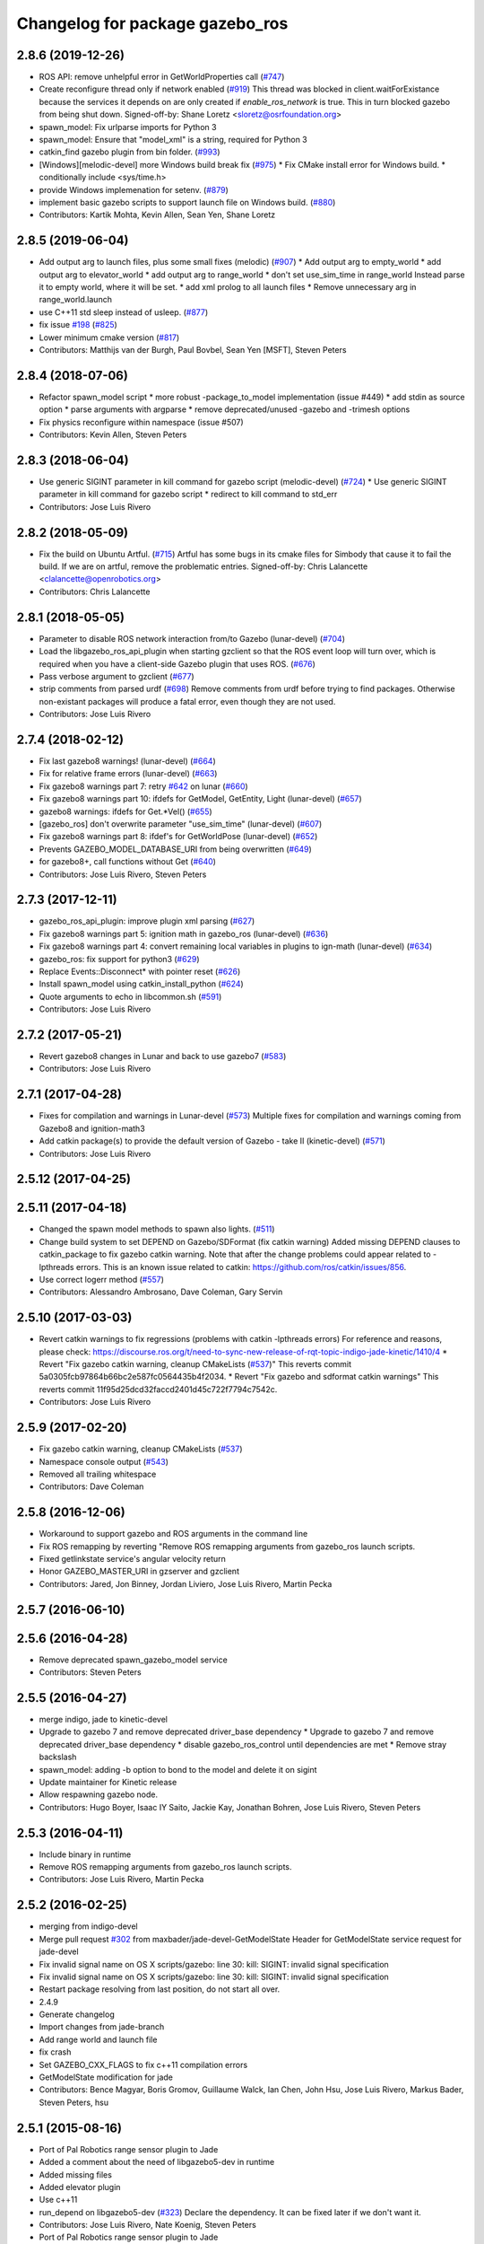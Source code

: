 ^^^^^^^^^^^^^^^^^^^^^^^^^^^^^^^^
Changelog for package gazebo_ros
^^^^^^^^^^^^^^^^^^^^^^^^^^^^^^^^

2.8.6 (2019-12-26)
------------------
* ROS API: remove unhelpful error in GetWorldProperties call (`#747 <https://github.com/ros-simulation/gazebo_ros_pkgs/issues/747>`_)
* Create reconfigure thread only if network enabled (`#919 <https://github.com/ros-simulation/gazebo_ros_pkgs/issues/919>`_)
  This thread was blocked in client.waitForExistance because the services
  it depends on are only created if `enable_ros_network` is true. This in
  turn blocked gazebo from being shut down.
  Signed-off-by: Shane Loretz <sloretz@osrfoundation.org>
* spawn_model: Fix urlparse imports for Python 3
* spawn_model: Ensure that "model_xml" is a string, required for Python 3
* catkin_find gazebo plugin from bin folder. (`#993 <https://github.com/ros-simulation/gazebo_ros_pkgs/issues/993>`_)
* [Windows][melodic-devel] more Windows build break fix (`#975 <https://github.com/ros-simulation/gazebo_ros_pkgs/issues/975>`_)
  * Fix CMake install error for Windows build.
  * conditionally include <sys/time.h>
* provide Windows implemenation for setenv. (`#879 <https://github.com/ros-simulation/gazebo_ros_pkgs/issues/879>`_)
* implement basic gazebo scripts to support launch file on Windows build. (`#880 <https://github.com/ros-simulation/gazebo_ros_pkgs/issues/880>`_)
* Contributors: Kartik Mohta, Kevin Allen, Sean Yen, Shane Loretz

2.8.5 (2019-06-04)
------------------
* Add output arg to launch files, plus some small fixes (melodic) (`#907 <https://github.com/ros-simulation/gazebo_ros_pkgs/issues/907>`_)
  * Add output arg to empty_world
  * add output arg to elevator_world
  * add output arg to range_world
  * don't set use_sim_time in range_world
  Instead parse it to empty world, where it will be set.
  * add xml prolog to all launch files
  * Remove unnecessary arg in range_world.launch
* use C++11 std sleep instead of usleep. (`#877 <https://github.com/ros-simulation/gazebo_ros_pkgs/issues/877>`_)
* fix issue `#198 <https://github.com/ros-simulation/gazebo_ros_pkgs/issues/198>`_ (`#825 <https://github.com/ros-simulation/gazebo_ros_pkgs/issues/825>`_)
* Lower minimum cmake version (`#817 <https://github.com/ros-simulation/gazebo_ros_pkgs/issues/817>`_)
* Contributors: Matthijs van der Burgh, Paul Bovbel, Sean Yen [MSFT], Steven Peters

2.8.4 (2018-07-06)
------------------
* Refactor spawn_model script
  * more robust -package_to_model implementation (issue #449)
  * add stdin as source option
  * parse arguments with argparse
  * remove deprecated/unused -gazebo and -trimesh options
* Fix physics reconfigure within namespace (issue #507)
* Contributors: Kevin Allen, Steven Peters

2.8.3 (2018-06-04)
------------------
* Use generic SIGINT parameter in kill command for gazebo script (melodic-devel) (`#724 <https://github.com/ros-simulation/gazebo_ros_pkgs/issues/724>`_)
  * Use generic SIGINT parameter in kill command for gazebo script
  * redirect to kill command to std_err
* Contributors: Jose Luis Rivero

2.8.2 (2018-05-09)
------------------
* Fix the build on Ubuntu Artful. (`#715 <https://github.com/ros-simulation/gazebo_ros_pkgs/issues/715>`_)
  Artful has some bugs in its cmake files for Simbody that
  cause it to fail the build.  If we are on artful, remove
  the problematic entries.
  Signed-off-by: Chris Lalancette <clalancette@openrobotics.org>
* Contributors: Chris Lalancette

2.8.1 (2018-05-05)
------------------
* Parameter to disable ROS network interaction from/to Gazebo (lunar-devel) (`#704 <https://github.com/ros-simulation/gazebo_ros_pkgs/issues/704>`_)
* Load the libgazebo_ros_api_plugin when starting gzclient so that the ROS event loop will turn over, which is required when you have a client-side Gazebo plugin that uses ROS. (`#676 <https://github.com/ros-simulation/gazebo_ros_pkgs/issues/676>`_)
* Pass verbose argument to gzclient (`#677 <https://github.com/ros-simulation/gazebo_ros_pkgs/issues/677>`_)
* strip comments from parsed urdf (`#698 <https://github.com/ros-simulation/gazebo_ros_pkgs/issues/698>`_)
  Remove comments from urdf before trying to find packages. Otherwise non-existant packages will produce a fatal error, even though they are not used.
* Contributors: Jose Luis Rivero

2.7.4 (2018-02-12)
------------------
* Fix last gazebo8 warnings! (lunar-devel) (`#664 <https://github.com/ros-simulation/gazebo_ros_pkgs/issues/664>`_)
* Fix for relative frame errors (lunar-devel) (`#663 <https://github.com/ros-simulation/gazebo_ros_pkgs/issues/663>`_)
* Fix gazebo8 warnings part 7: retry `#642 <https://github.com/ros-simulation/gazebo_ros_pkgs/issues/642>`_ on lunar (`#660 <https://github.com/ros-simulation/gazebo_ros_pkgs/issues/660>`_)
* Fix gazebo8 warnings part 10: ifdefs for GetModel, GetEntity, Light (lunar-devel) (`#657 <https://github.com/ros-simulation/gazebo_ros_pkgs/issues/657>`_)
* gazebo8 warnings: ifdefs for Get.*Vel() (`#655 <https://github.com/ros-simulation/gazebo_ros_pkgs/issues/655>`_)
* [gazebo_ros] don't overwrite parameter "use_sim_time" (lunar-devel) (`#607 <https://github.com/ros-simulation/gazebo_ros_pkgs/issues/607>`_)
* Fix gazebo8 warnings part 8: ifdef's for GetWorldPose (lunar-devel) (`#652 <https://github.com/ros-simulation/gazebo_ros_pkgs/issues/652>`_)
* Prevents GAZEBO_MODEL_DATABASE_URI from being overwritten (`#649 <https://github.com/ros-simulation/gazebo_ros_pkgs/issues/649>`_)
* for gazebo8+, call functions without Get (`#640 <https://github.com/ros-simulation/gazebo_ros_pkgs/issues/640>`_)
* Contributors: Jose Luis Rivero, Steven Peters

2.7.3 (2017-12-11)
------------------
* gazebo_ros_api_plugin: improve plugin xml parsing (`#627 <https://github.com/ros-simulation/gazebo_ros_pkgs/issues/627>`_)
* Fix gazebo8 warnings part 5: ignition math in gazebo_ros (lunar-devel) (`#636 <https://github.com/ros-simulation/gazebo_ros_pkgs/issues/636>`_)
* Fix gazebo8 warnings part 4: convert remaining local variables in plugins to ign-math (lunar-devel) (`#634 <https://github.com/ros-simulation/gazebo_ros_pkgs/issues/634>`_)
* gazebo_ros: fix support for python3 (`#629 <https://github.com/ros-simulation/gazebo_ros_pkgs/issues/629>`_)
* Replace Events::Disconnect* with pointer reset (`#626 <https://github.com/ros-simulation/gazebo_ros_pkgs/issues/626>`_)
* Install spawn_model using catkin_install_python (`#624 <https://github.com/ros-simulation/gazebo_ros_pkgs/issues/624>`_)
* Quote arguments to echo in libcommon.sh (`#591 <https://github.com/ros-simulation/gazebo_ros_pkgs/issues/591>`_)
* Contributors: Jose Luis Rivero

2.7.2 (2017-05-21)
------------------
* Revert gazebo8 changes in Lunar and back to use gazebo7 (`#583 <https://github.com/ros-simulation/gazebo_ros_pkgs/issues/583>`_)
* Contributors: Jose Luis Rivero

2.7.1 (2017-04-28)
------------------
* Fixes for compilation and warnings in Lunar-devel  (`#573 <https://github.com/ros-simulation/gazebo_ros_pkgs/issues/573>`_)
  Multiple fixes for compilation and warnings coming from Gazebo8 and ignition-math3
* Add catkin package(s) to provide the default version of Gazebo - take II (kinetic-devel) (`#571 <https://github.com/ros-simulation/gazebo_ros_pkgs/issues/571>`_)
* Contributors: Jose Luis Rivero

2.5.12 (2017-04-25)
-------------------

2.5.11 (2017-04-18)
-------------------
* Changed the spawn model methods to spawn also lights. (`#511 <https://github.com/ros-simulation/gazebo_ros_pkgs/issues/511>`_)
* Change build system to set DEPEND on Gazebo/SDFormat (fix catkin warning)
  Added missing DEPEND clauses to catkin_package to fix gazebo catkin warning.
  Note that after the change problems could appear related to -lpthreads
  errors. This is an known issue related to catkin:
  https://github.com/ros/catkin/issues/856.
* Use correct logerr method (`#557 <https://github.com/ros-simulation/gazebo_ros_pkgs/issues/557>`_)
* Contributors: Alessandro Ambrosano, Dave Coleman, Gary Servin

2.5.10 (2017-03-03)
-------------------
* Revert catkin warnings to fix regressions (problems with catkin -lpthreads errors)
  For reference and reasons, please check:
  https://discourse.ros.org/t/need-to-sync-new-release-of-rqt-topic-indigo-jade-kinetic/1410/4
  * Revert "Fix gazebo catkin warning, cleanup CMakeLists (`#537 <https://github.com/ros-simulation/gazebo_ros_pkgs/issues/537>`_)"
  This reverts commit 5a0305fcb97864b66bc2e587fc0564435b4f2034.
  * Revert "Fix gazebo and sdformat catkin warnings"
  This reverts commit 11f95d25dcd32faccd2401d45c722f7794c7542c.
* Contributors: Jose Luis Rivero

2.5.9 (2017-02-20)
------------------
* Fix gazebo catkin warning, cleanup CMakeLists (`#537 <https://github.com/ros-simulation/gazebo_ros_pkgs/issues/537>`_)
* Namespace console output (`#543 <https://github.com/ros-simulation/gazebo_ros_pkgs/issues/543>`_)
* Removed all trailing whitespace
* Contributors: Dave Coleman

2.5.8 (2016-12-06)
------------------
* Workaround to support gazebo and ROS arguments in the command line
* Fix ROS remapping by reverting "Remove ROS remapping arguments from gazebo_ros launch scripts.
* Fixed getlinkstate service's angular velocity return
* Honor GAZEBO_MASTER_URI in gzserver and gzclient
* Contributors: Jared, Jon Binney, Jordan Liviero, Jose Luis Rivero, Martin Pecka

2.5.7 (2016-06-10)
------------------

2.5.6 (2016-04-28)
------------------
* Remove deprecated spawn_gazebo_model service
* Contributors: Steven Peters

2.5.5 (2016-04-27)
------------------
* merge indigo, jade to kinetic-devel
* Upgrade to gazebo 7 and remove deprecated driver_base dependency
  * Upgrade to gazebo 7 and remove deprecated driver_base dependency
  * disable gazebo_ros_control until dependencies are met
  * Remove stray backslash
* spawn_model: adding -b option to bond to the model and delete it on sigint
* Update maintainer for Kinetic release
* Allow respawning gazebo node.
* Contributors: Hugo Boyer, Isaac IY Saito, Jackie Kay, Jonathan Bohren, Jose Luis Rivero, Steven Peters

2.5.3 (2016-04-11)
------------------
* Include binary in runtime
* Remove ROS remapping arguments from gazebo_ros launch scripts.
* Contributors: Jose Luis Rivero, Martin Pecka

2.5.2 (2016-02-25)
------------------
* merging from indigo-devel
* Merge pull request `#302 <https://github.com/ros-simulation/gazebo_ros_pkgs/issues/302>`_ from maxbader/jade-devel-GetModelState
  Header for GetModelState service request for jade-devel
* Fix invalid signal name on OS X
  scripts/gazebo: line 30: kill: SIGINT: invalid signal specification
* Fix invalid signal name on OS X
  scripts/gazebo: line 30: kill: SIGINT: invalid signal specification
* Restart package resolving from last position, do not start all over.
* 2.4.9
* Generate changelog
* Import changes from jade-branch
* Add range world and launch file
* fix crash
* Set GAZEBO_CXX_FLAGS to fix c++11 compilation errors
* GetModelState modification for jade
* Contributors: Bence Magyar, Boris Gromov, Guillaume Walck, Ian Chen, John Hsu, Jose Luis Rivero, Markus Bader, Steven Peters, hsu

2.5.1 (2015-08-16)
------------------
* Port of Pal Robotics range sensor plugin to Jade
* Added a comment about the need of libgazebo5-dev in runtime
* Added missing files
* Added elevator plugin
* Use c++11
* run_depend on libgazebo5-dev (`#323 <https://github.com/ros-simulation/gazebo_ros_pkgs/issues/323>`_)
  Declare the dependency.
  It can be fixed later if we don't want it.
* Contributors: Jose Luis Rivero, Nate Koenig, Steven Peters

* Port of Pal Robotics range sensor plugin to Jade
* Added a comment about the need of libgazebo5-dev in runtime
* Added missing files
* Added elevator plugin
* Use c++11
* run_depend on libgazebo5-dev
* Contributors: Jose Luis Rivero, Nate Koenig, Steven Peters

2.5.0 (2015-04-30)
------------------
* run_depend on libgazebo5-dev instead of gazebo5
* Changed the rosdep key for gazebo to gazebo5, for Jade Gazebo5 will be used.
* Contributors: Steven Peters, William Woodall

2.4.10 (2016-02-25)
-------------------
* Fix invalid signal name on OS X
  scripts/gazebo: line 30: kill: SIGINT: invalid signal specification
* Restart package resolving from last position, do not start all over.
* Contributors: Boris Gromov, Guillaume Walck

2.4.9 (2015-08-16)
------------------
* Import changes from jade-branch
* Add range world and launch file
* fix crash
* Set GAZEBO_CXX_FLAGS to fix c++11 compilation errors
* Contributors: Bence Magyar, Ian Chen, Jose Luis Rivero, Steven Peters

2.4.8 (2015-03-17)
------------------
* Specify physics engine in args to empty_world.launch
* Contributors: Steven Peters

2.4.7 (2014-12-15)
------------------
* temporary hack to **fix** the -J joint position option (issue `#93 <https://github.com/ros-simulation/gazebo_ros_pkgs/issues/93>`_), sleeping for 1 second to avoid race condition. this branch should only be used for debugging, merge only as a last resort.
* Fixing set model state method and test
* Extended the fix for `#246 <https://github.com/ros-simulation/gazebo_ros_pkgs/issues/246>`_ also to debug, gazebo, gzclient and perf scripts.
* Update Gazebo/ROS tutorial URL
* [gazebo_ros] Fix for `#246 <https://github.com/ros-simulation/gazebo_ros_pkgs/issues/246>`_
  Fixing issue `#246 <https://github.com/ros-simulation/gazebo_ros_pkgs/issues/246>`_ in gzserver.
* Fixing handling of non-world frame velocities in setModelState.
* update headers to apache 2.0 license
* update headers to apache 2.0 license
* Contributors: John Hsu, Jose Luis Rivero, Martin Pecka, Tom Moore, ayrton04

2.4.6 (2014-09-01)
------------------
* Merge pull request `#232 <https://github.com/ros-simulation/gazebo_ros_pkgs/issues/232>`_ from ros-simulation/fix_get_physics_properties_non_ode
  Fix get physics properties non ode
* Merge pull request `#183 <https://github.com/ros-simulation/gazebo_ros_pkgs/issues/183>`_ from ros-simulation/issue_182
  Fix STL iterator errors, misc. cppcheck (`#182 <https://github.com/ros-simulation/gazebo_ros_pkgs/issues/182>`_)
* check physics engine type before calling set_physics_properties and get_physics_properteis
* check physics engine type before calling set_physics_properties and get_physics_properteis
* Fixes for calling GetParam() with different physic engines.
* 2.3.6
* Update changelogs for the upcoming release
* Fixed boost any cast
* Removed a few warnings
* Update for hydro + gazebo 1.9
* Fix build with gazebo4 and indigo
* Fix STL iterator errors, misc. cppcheck (`#182 <https://github.com/ros-simulation/gazebo_ros_pkgs/issues/182>`_)
  There were some errors in STL iterators.
  Initialized values of member variables in constructor.
  Removed an unused variable (model_name).
* Contributors: Carlos Aguero, John Hsu, Jose Luis Rivero, Nate Koenig, Steven Peters, hsu, osrf

2.4.5 (2014-08-18)
------------------
* Port fix_build branch for indigo-devel
  See pull request `#221 <https://github.com/ros-simulation/gazebo_ros_pkgs/issues/221>`_
* Contributors: Jose Luis Rivero

2.4.4 (2014-07-18)
------------------
* Fix repo names in package.xml's
* fix issue `#198 <https://github.com/ros-simulation/gazebo_ros_pkgs/issues/198>`_
  Operator ``==`` is not recognized by sh scripts.
* Add verbose parameter
  Add verbose parameter for --verbose gazebo flag
* added osx support for gazebo start scripts
* Contributors: Arn-O, Jon Binney, Markus Achtelik, Vincenzo Comito

2.4.3 (2014-05-12)
------------------
* added osx support for gazebo start scripts
* Remove gazebo_ros dependency on gazebo_plugins
* Contributors: Markus Achtelik, Steven Peters

2.4.2 (2014-03-27)
------------------
* merging from hydro-devel
* bump patch version for indigo-devel to 2.4.1
* merging from indigo-devel after 2.3.4 release
* "2.4.0"
* catkin_generate_changelog
* Contributors: John Hsu

2.4.1 (2013-11-13)
------------------

2.3.5 (2014-03-26)
------------------
* gazebo_ros: [less-than-minor] fix newlines
* gazebo_ros: remove assignment to self
  If this is needed for any twisted reason, it should be made clear
  anyway. Assuming this line is harmless and removing it because it
  generates cppcheck warnings.
* Contributors: Paul Mathieu

2.3.4 (2013-11-13)
------------------
* rerelease because sdformat became libsdformat, but we also based change on 2.3.4 in hydro-devel.
* remove debug statement
* fix sdf spawn with initial pose
* fix sdf spawn with initial pose
* Merge branch 'hydro-devel' into ``spawn_model_pose_fix``
* fix indentation
* Merge pull request `#142 <https://github.com/ros-simulation/gazebo_ros_pkgs/issues/142>`_ from hsu/hydro-devel
  fix issue `#38 <https://github.com/ros-simulation/gazebo_ros_pkgs/issues/38>`_, gui segfault on model deletion
* Merge pull request `#140 <https://github.com/ros-simulation/gazebo_ros_pkgs/issues/140>`_ from ``v4hn/spawn_model_sleep``
  replace time.sleep by rospy.Rate.sleep
* fix spawn initial pose.  When model has a non-zero initial pose and user specified initial model spawn pose, add the two.
* fix issue `#38 <https://github.com/ros-simulation/gazebo_ros_pkgs/issues/38>`_, gui segfault on model deletion by removing an obsolete call to set selected object state to "normal".
* replace time.sleep by rospy.Rate.sleep
  time was not even imported, so I don't know
  why this could ever have worked...
* Add time import
  When using the -wait option the script fails because is missing the time import
* Use pre-increment for iterators
* Fix iterator erase() problems

2.4.0 (2013-10-14)
------------------

2.3.3 (2013-10-10)
------------------
* Cleaned up unnecessary debug output that was recently added
* Fixed issue where ``catkin_find`` returns more than one library if it is installed from both source and debian

2.3.2 (2013-09-19)
------------------
* Make gazebo includes use full path
  In the next release of gazebo, it will be required to use the
  full path for include files. For example,
  `include <physics/physics.hh>` will not be valid
  `include <gazebo/physics/physics.hh>` must be done instead.
* update gazebo includes
* Fixed a minor typo in spawn_model error message when `-model` not specified

2.3.1 (2013-08-27)
------------------
* Cleaned up template, fixes for header files

2.3.0 (2013-08-12)
------------------
* gazebo_ros: fixed missing dependency on TinyXML
* gazebo_plugins: replace deprecated boost function
  This is related to `this gazebo issue <https://bitbucket.org/osrf/gazebo/issue/581/boost-shared_-_cast-are-deprecated-removed>`_

2.2.1 (2013-07-29)
------------------

2.2.0 (2013-07-29)
------------------
* Switched to pcl_conversions
* Remove find_package(SDF) from CMakeLists.txt
  It is sufficient to find gazebo, which will export the information
  about the SDFormat package.

2.1.5 (2013-07-18)
------------------
* gazebo_ros: fixed variable names in gazebo_ros_paths_plugin

2.1.4 (2013-07-14)
------------------

2.1.3 (2013-07-13)
------------------

2.1.2 (2013-07-12)
------------------
* Added author
* Tweak to make SDFConfig.cmake
* Cleaned up CMakeLists.txt for all gazebo_ros_pkgs
* Cleaned up gazebo_ros_paths_plugin
* 2.1.1

2.1.1 (2013-07-10 19:11)
------------------------
* Merge branch 'hydro-devel' of github.com:ros-simulation/gazebo_ros_pkgs into hydro-devel
* Reduced number of debug msgs
* Fixed physics dynamic reconfigure namespace
* gazebo_ros_api_plugin: set `plugin_loaded_` flag to true in
  GazeboRosApiPlugin::Load() function
* Actually we need `__init__.py`
* Cleaning up code
* Moved gazebo_interface.py from gazebo/ folder to gazebo_ros/ folder
* Removed searching for plugins under 'gazebo' pkg because of rospack warnings
* Minor print modification
* Added dependency to prevent missing msg header, cleaned up CMakeLists

2.1.0 (2013-06-27)
------------------
* gazebo_ros: added deprecated warning for packages that use gazebo as
  package name for exported paths
* Hiding some debug info
* gazebo_ros: use rosrun in debug script, as rospack find gazebo_ros returns the wrong path in install space
* Hide Model XML debut output to console
* gazebo_ros_api_plugin.h is no longer exposed in the include folder
* Added args to launch files, documentation
* Merge pull request `#28 <https://github.com/ros-simulation/gazebo_ros_pkgs/issues/28>`_ from osrf/no_roscore_handling
  Better handling of gazebo_ros run when no roscore started
* gazebo_ros: also support gazebo instead of gazebo_ros as package name for plugin_path, gazebo_model_path or gazebo_media_path exports
* gazebo_plugins/gazebo_ros: fixed install directories for include files and gazebo scripts
* changed comment location
* added block comments for walkChildAddRobotNamespace
* SDF and URDF now set robotNamespace for plugins
* Better handling of gazebo_ros run when no roscore started

2.0.2 (2013-06-20)
------------------
* Added Gazebo dependency
* changed the final kill to send a SIGINT and ensure only the last background process is killed.
* modified script to work in bash correctly (tested on ubuntu 12.04 LTS)

2.0.1 (2013-06-19)
------------------
* Incremented version to 2.0.1
* Fixed circular dependency, removed deprecated pkgs since its a stand alone pkg
* Shortened line lengths of function headers

2.0.0 (2013-06-18)
------------------
* Changed version to 2.0.0 based on gazebo_simulator being 1.0.0
* Updated package.xml files for ros.org documentation purposes
* Combined updateSDFModelPose and updateSDFName, added ability to spawn SDFs from model database, updates SDF version to lastest in parts of code, updated the tests
* Renamed Gazebo model to SDF model, added ability to spawn from online database
* Fixed really obvious error checking bug
* Deprecated -gazebo arg in favor of -sdf tag
* Reordered services and messages to be organized and reflect documentation. No code change
* Cleaned up file, addded debug info
* Merged changes from Atlas ROS plugins, cleaned up headers
* Small fixes per ffurrer's code review
* Deprecated warnings fixes
* Cleaned up comment blocks - removed from .cpp and added to .h
* Merged branches and more small cleanups
* Small compile error fix
* Standardized function and variable naming convention, cleaned up function comments
* Reduced debug output and refresh frequency of robot spawner
* Converted all non-Gazebo pointers to boost shared_ptrs
* Removed old Gazebo XML handling functions - has been replaced by SDF, various code cleanup
* Removed the physics reconfigure node handle, switched to async ROS spinner, reduced required while loops
* Fixed shutdown segfault, renamed `rosnode_` to `nh_`, made all member variables have `_` at end, formatted functions
* Added small comment
* adding install for gazebo_ros launchfiles
* Formatted files to be double space indent per ROS standards
* Started fixing thread issues
* Fixing install script names and adding gzserver and gdbrun to install command
* Fixed deprecated warnings, auto formatted file
* Cleaned up status messages
* Added -h -help --help arguemnts to spawn_model
* Removed broken worlds
* Removed deprecated namespace argument
* Using pkg-config to find the script installation path.
  Corrected a bash typo with client_final variable in gazebo script.
* Cleaning up world files
* Deprecated fix
* Moved from gazebo_worlds
* Cleaning up launch files
* Moved from gazebo_worlds
* Fixing renaming errors
* Updated launch and world files and moved to gazebo_ros
* Combined gzclient and gzserver
* Added finished loading msg
* All packages building in Groovy/Catkin
* Imported from bitbucket.org
